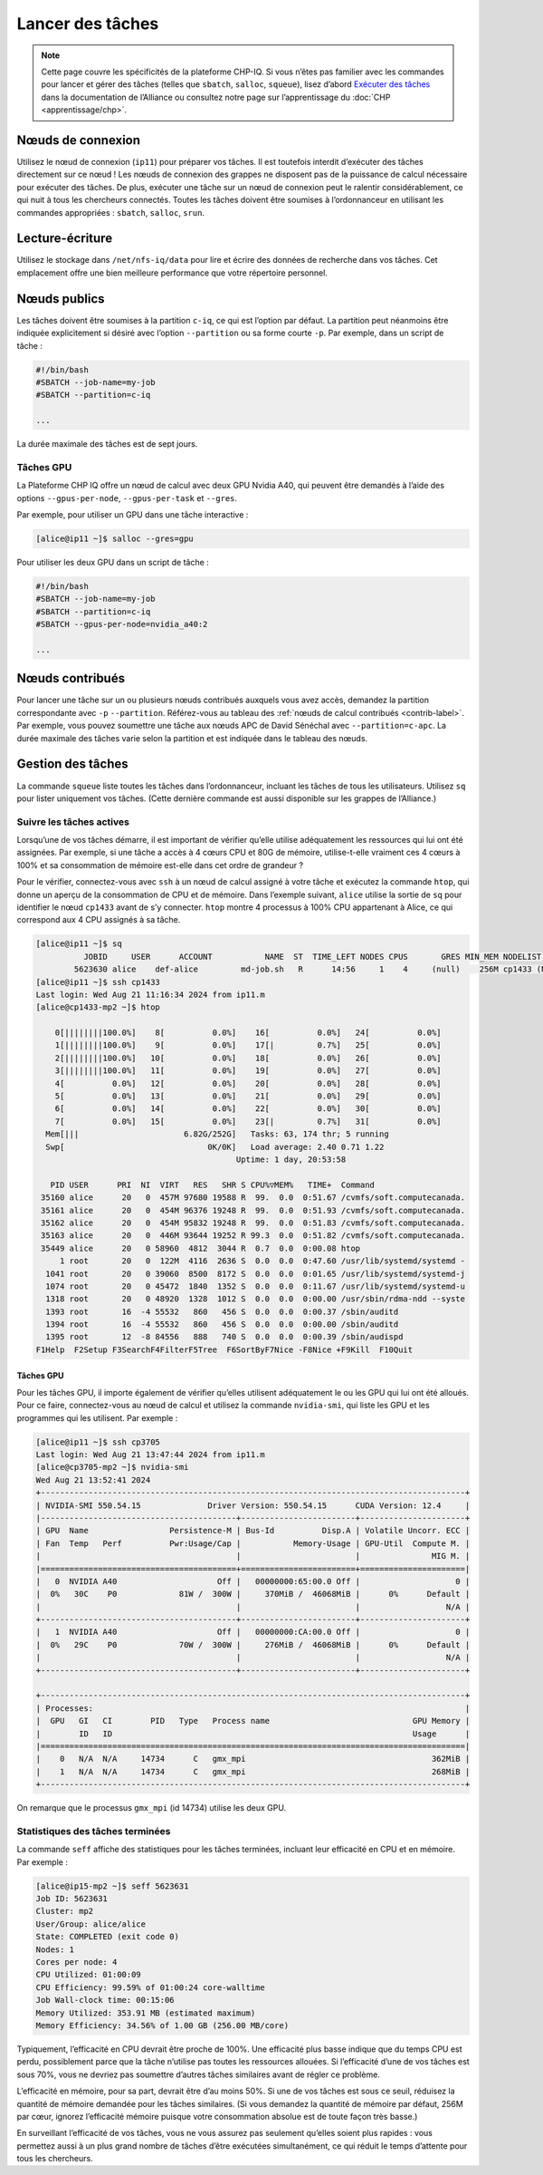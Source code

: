 Lancer des tâches
=================

.. note::

   Cette page couvre les spécificités de la plateforme CHP-IQ. Si vous n’êtes
   pas familier avec les commandes pour lancer et gérer des tâches (telles que
   ``sbatch``, ``salloc``, ``squeue``), lisez d’abord `Exécuter des tâches
   <https://docs.alliancecan.ca/wiki/Running_jobs/fr>`_ dans la documentation de
   l’Alliance ou consultez notre page sur l’apprentissage du :doc:`CHP
   <apprentissage/chp>`.

Nœuds de connexion
------------------

Utilisez le nœud de connexion (``ip11``) pour préparer vos tâches. Il est
toutefois interdit d’exécuter des tâches directement sur ce nœud ! Les nœuds de
connexion des grappes ne disposent pas de la puissance de calcul nécessaire pour
exécuter des tâches. De plus, exécuter une tâche sur un nœud de connexion peut
le ralentir considérablement, ce qui nuit à tous les chercheurs connectés.
Toutes les tâches doivent être soumises à l’ordonnanceur en utilisant les
commandes appropriées : ``sbatch``, ``salloc``, ``srun``.

Lecture-écriture
----------------

Utilisez le stockage dans ``/net/nfs-iq/data`` pour lire et écrire des données
de recherche dans vos tâches. Cet emplacement offre une bien meilleure
performance que votre répertoire personnel.

Nœuds publics
-------------

Les tâches doivent être soumises à la partition ``c-iq``, ce qui est l’option
par défaut. La partition peut néanmoins être indiquée explicitement si désiré
avec l’option ``--partition`` ou sa forme courte ``-p``. Par exemple,
dans un script de tâche :

.. code-block:: bash

    #!/bin/bash
    #SBATCH --job-name=my-job
    #SBATCH --partition=c-iq

    ...

La durée maximale des tâches est de sept jours.

Tâches GPU
''''''''''

La Plateforme CHP IQ offre un nœud de calcul avec deux GPU Nvidia A40, qui
peuvent être demandés à l’aide des options ``--gpus-per-node``,
``--gpus-per-task`` et ``--gres``.

Par exemple, pour utiliser un GPU dans une tâche interactive :

.. code-block:: console

    [alice@ip11 ~]$ salloc --gres=gpu

Pour utiliser les deux GPU dans un script de tâche :

.. code-block:: bash

    #!/bin/bash
    #SBATCH --job-name=my-job
    #SBATCH --partition=c-iq
    #SBATCH --gpus-per-node=nvidia_a40:2

    ...

Nœuds contribués
----------------

Pour lancer une tâche sur un ou plusieurs nœuds contribués auxquels vous avez
accès, demandez la partition correspondante avec ``-p`` ``--partition``.
Référez-vous au tableau des :ref:`nœuds de calcul contribués <contrib-label>`.
Par exemple, vous pouvez soumettre une tâche aux nœuds APC de David Sénéchal
avec ``--partition=c-apc``. La durée maximale des tâches varie selon la
partition et est indiquée dans le tableau des nœuds.

Gestion des tâches
------------------

La commande ``squeue`` liste toutes les tâches dans l’ordonnanceur, incluant les
tâches de tous les utilisateurs. Utilisez ``sq`` pour lister uniquement vos
tâches. (Cette dernière commande est aussi disponible sur les grappes de
l’Alliance.)

.. _tâches-actives-label:

Suivre les tâches actives
'''''''''''''''''''''''''

Lorsqu’une de vos tâches démarre, il est important de vérifier qu’elle utilise
adéquatement les ressources qui lui ont été assignées. Par exemple, si une tâche
a accès à 4 cœurs CPU et 80G de mémoire, utilise-t-elle vraiment ces 4 cœurs à
100% et sa consommation de mémoire est-elle dans cet ordre de grandeur ?

Pour le vérifier, connectez-vous avec ``ssh`` à un nœud de calcul assigné à
votre tâche et exécutez la commande ``htop``, qui donne un aperçu de la
consommation de CPU et de mémoire. Dans l’exemple suivant,
``alice`` utilise la sortie de ``sq`` pour identifier le nœud ``cp1433`` avant
de s’y connecter. ``htop`` montre 4 processus à 100% CPU appartenant à Alice, ce
qui correspond aux 4 CPU assignés à sa tâche.

.. code-block:: console

   [alice@ip11 ~]$ sq
             JOBID     USER      ACCOUNT           NAME  ST  TIME_LEFT NODES CPUS       GRES MIN_MEM NODELIST (REASON) 
           5623630 alice    def-alice         md-job.sh   R      14:56     1    4     (null)    256M cp1433 (None) 
   [alice@ip11 ~]$ ssh cp1433
   Last login: Wed Aug 21 11:16:34 2024 from ip11.m
   [alice@cp1433-mp2 ~]$ htop

       0[||||||||100.0%]    8[          0.0%]    16[          0.0%]   24[          0.0%]
       1[||||||||100.0%]    9[          0.0%]    17[|         0.7%]   25[          0.0%]
       2[||||||||100.0%]   10[          0.0%]    18[          0.0%]   26[          0.0%]
       3[||||||||100.0%]   11[          0.0%]    19[          0.0%]   27[          0.0%]
       4[          0.0%]   12[          0.0%]    20[          0.0%]   28[          0.0%]
       5[          0.0%]   13[          0.0%]    21[          0.0%]   29[          0.0%]
       6[          0.0%]   14[          0.0%]    22[          0.0%]   30[          0.0%]
       7[          0.0%]   15[          0.0%]    23[|         0.7%]   31[          0.0%]
     Mem[|||                      6.82G/252G]   Tasks: 63, 174 thr; 5 running
     Swp[                              0K/0K]   Load average: 2.40 0.71 1.22 
                                             Uptime: 1 day, 20:53:58

      PID USER      PRI  NI  VIRT   RES   SHR S CPU%▽MEM%   TIME+  Command
    35160 alice      20   0  457M 97680 19588 R  99.  0.0  0:51.67 /cvmfs/soft.computecanada.
    35161 alice      20   0  454M 96376 19248 R  99.  0.0  0:51.93 /cvmfs/soft.computecanada.
    35162 alice      20   0  454M 95832 19248 R  99.  0.0  0:51.83 /cvmfs/soft.computecanada.
    35163 alice      20   0  446M 93644 19252 R 99.3  0.0  0:51.82 /cvmfs/soft.computecanada.
    35449 alice      20   0 58960  4812  3044 R  0.7  0.0  0:00.08 htop
        1 root       20   0  122M  4116  2636 S  0.0  0.0  0:47.60 /usr/lib/systemd/systemd -
     1041 root       20   0 39060  8500  8172 S  0.0  0.0  0:01.65 /usr/lib/systemd/systemd-j
     1074 root       20   0 45472  1840  1352 S  0.0  0.0  0:11.67 /usr/lib/systemd/systemd-u
     1318 root       20   0 48920  1328  1012 S  0.0  0.0  0:00.00 /usr/sbin/rdma-ndd --syste
     1393 root       16  -4 55532   860   456 S  0.0  0.0  0:00.37 /sbin/auditd
     1394 root       16  -4 55532   860   456 S  0.0  0.0  0:00.00 /sbin/auditd
     1395 root       12  -8 84556   888   740 S  0.0  0.0  0:00.39 /sbin/audispd
   F1Help  F2Setup F3SearchF4FilterF5Tree  F6SortByF7Nice -F8Nice +F9Kill  F10Quit

Tâches GPU
""""""""""

Pour les tâches GPU, il importe également de vérifier qu’elles utilisent
adéquatement le ou les GPU qui lui ont été alloués. Pour ce faire,
connectez-vous au nœud de calcul et utilisez la commande ``nvidia-smi``, qui
liste les GPU et les programmes qui les utilisent. Par exemple :

.. code-block:: console

   [alice@ip11 ~]$ ssh cp3705
   Last login: Wed Aug 21 13:47:44 2024 from ip11.m
   [alice@cp3705-mp2 ~]$ nvidia-smi
   Wed Aug 21 13:52:41 2024       
   +-----------------------------------------------------------------------------------------+
   | NVIDIA-SMI 550.54.15              Driver Version: 550.54.15      CUDA Version: 12.4     |
   |-----------------------------------------+------------------------+----------------------+
   | GPU  Name                 Persistence-M | Bus-Id          Disp.A | Volatile Uncorr. ECC |
   | Fan  Temp   Perf          Pwr:Usage/Cap |           Memory-Usage | GPU-Util  Compute M. |
   |                                         |                        |               MIG M. |
   |=========================================+========================+======================|
   |   0  NVIDIA A40                     Off |   00000000:65:00.0 Off |                    0 |
   |  0%   30C    P0             81W /  300W |     370MiB /  46068MiB |      0%      Default |
   |                                         |                        |                  N/A |
   +-----------------------------------------+------------------------+----------------------+
   |   1  NVIDIA A40                     Off |   00000000:CA:00.0 Off |                    0 |
   |  0%   29C    P0             70W /  300W |     276MiB /  46068MiB |      0%      Default |
   |                                         |                        |                  N/A |
   +-----------------------------------------+------------------------+----------------------+
                                                                                         
   +-----------------------------------------------------------------------------------------+
   | Processes:                                                                              |
   |  GPU   GI   CI        PID   Type   Process name                              GPU Memory |
   |        ID   ID                                                               Usage      |
   |=========================================================================================|
   |    0   N/A  N/A     14734      C   gmx_mpi                                       362MiB |
   |    1   N/A  N/A     14734      C   gmx_mpi                                       268MiB |
   +-----------------------------------------------------------------------------------------+

On remarque que le processus ``gmx_mpi`` (id 14734) utilise les deux GPU.

Statistiques des tâches terminées
'''''''''''''''''''''''''''''''''

La commande ``seff`` affiche des statistiques pour les tâches terminées,
incluant leur efficacité en CPU et en mémoire. Par exemple :

.. code-block:: console

   [alice@ip15-mp2 ~]$ seff 5623631
   Job ID: 5623631
   Cluster: mp2
   User/Group: alice/alice
   State: COMPLETED (exit code 0)
   Nodes: 1
   Cores per node: 4
   CPU Utilized: 01:00:09
   CPU Efficiency: 99.59% of 01:00:24 core-walltime
   Job Wall-clock time: 00:15:06
   Memory Utilized: 353.91 MB (estimated maximum)
   Memory Efficiency: 34.56% of 1.00 GB (256.00 MB/core)

Typiquement, l’efficacité en CPU devrait être proche de 100%. Une efficacité
plus basse indique que du temps CPU est perdu, possiblement parce que la tâche
n’utilise pas toutes les ressources allouées. Si l’efficacité d’une de vos
tâches est sous 70%, vous ne devriez pas soumettre d’autres tâches similaires
avant de régler ce problème.

L’efficacité en mémoire, pour sa part, devrait être d’au moins 50%. Si une de
vos tâches est sous ce seuil, réduisez la quantité de mémoire demandée pour les
tâches similaires. (Si vous demandez la quantité de mémoire par défaut, 256M par
cœur, ignorez l’efficacité mémoire puisque votre consommation absolue est de
toute façon très basse.)

En surveillant l’efficacité de vos tâches, vous ne vous assurez pas seulement
qu’elles soient plus rapides : vous permettez aussi à un plus grand
nombre de tâches d’être exécutées simultanément, ce qui réduit le temps
d’attente pour tous les chercheurs.
